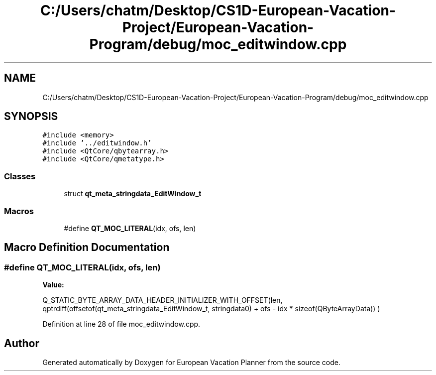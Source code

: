 .TH "C:/Users/chatm/Desktop/CS1D-European-Vacation-Project/European-Vacation-Program/debug/moc_editwindow.cpp" 3 "Sun Oct 20 2019" "Version 1.0" "European Vacation Planner" \" -*- nroff -*-
.ad l
.nh
.SH NAME
C:/Users/chatm/Desktop/CS1D-European-Vacation-Project/European-Vacation-Program/debug/moc_editwindow.cpp
.SH SYNOPSIS
.br
.PP
\fC#include <memory>\fP
.br
\fC#include '\&.\&./editwindow\&.h'\fP
.br
\fC#include <QtCore/qbytearray\&.h>\fP
.br
\fC#include <QtCore/qmetatype\&.h>\fP
.br

.SS "Classes"

.in +1c
.ti -1c
.RI "struct \fBqt_meta_stringdata_EditWindow_t\fP"
.br
.in -1c
.SS "Macros"

.in +1c
.ti -1c
.RI "#define \fBQT_MOC_LITERAL\fP(idx,  ofs,  len)"
.br
.in -1c
.SH "Macro Definition Documentation"
.PP 
.SS "#define QT_MOC_LITERAL(idx, ofs, len)"
\fBValue:\fP
.PP
.nf
Q_STATIC_BYTE_ARRAY_DATA_HEADER_INITIALIZER_WITH_OFFSET(len, \
    qptrdiff(offsetof(qt_meta_stringdata_EditWindow_t, stringdata0) + ofs \
        - idx * sizeof(QByteArrayData)) \
    )
.fi
.PP
Definition at line 28 of file moc_editwindow\&.cpp\&.
.SH "Author"
.PP 
Generated automatically by Doxygen for European Vacation Planner from the source code\&.
